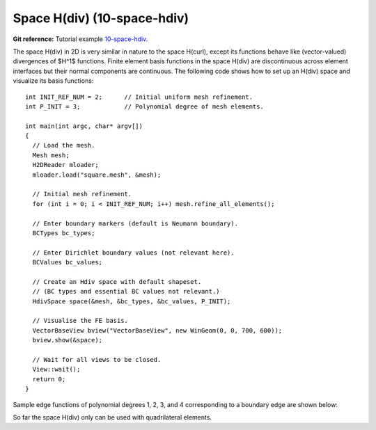 Space H(div) (10-space-hdiv)
-----------------

**Git reference:** Tutorial example `10-space-hdiv <http://git.hpfem.org/hermes.git/tree/HEAD:/hermes2d/tutorial/P10-miscellaneous/10-space-hdiv>`_. 

The space H(div) in 2D is very similar in nature to the space H(curl), except its functions 
behave like (vector-valued) divergences of $H^1$ functions. Finite element basis functions 
in the space H(div) are discontinuous across element interfaces but their normal components 
are continuous. The following code shows how to set up an H(div) space and visualize
its basis functions: 

::

    int INIT_REF_NUM = 2;      // Initial uniform mesh refinement.
    int P_INIT = 3;            // Polynomial degree of mesh elements.

    int main(int argc, char* argv[])
    {
      // Load the mesh.
      Mesh mesh;
      H2DReader mloader;
      mloader.load("square.mesh", &mesh);

      // Initial mesh refinement.
      for (int i = 0; i < INIT_REF_NUM; i++) mesh.refine_all_elements();

      // Enter boundary markers (default is Neumann boundary).
      BCTypes bc_types;

      // Enter Dirichlet boundary values (not relevant here).
      BCValues bc_values;

      // Create an Hdiv space with default shapeset.
      // (BC types and essential BC values not relevant.)
      HdivSpace space(&mesh, &bc_types, &bc_values, P_INIT);

      // Visualise the FE basis.
      VectorBaseView bview("VectorBaseView", new WinGeom(0, 0, 700, 600));
      bview.show(&space);

      // Wait for all views to be closed.
      View::wait();
      return 0;
    }

Sample edge functions of polynomial degrees 1, 2, 3, and 4 
corresponding to a boundary edge are shown below:

.. image:: 31/fn0.png
   :align: center
   :width: 300
   :alt: Sample basis function

.. image:: 31/fn1.png
   :align: center
   :width: 300
   :alt: Sample basis function

.. image:: 31/fn2.png
   :align: center
   :width: 300
   :alt: Sample basis function

.. image:: 31/fn3.png
   :align: center
   :width: 300
   :alt: Sample basis function

So far the space H(div) only can be used with quadrilateral elements.
